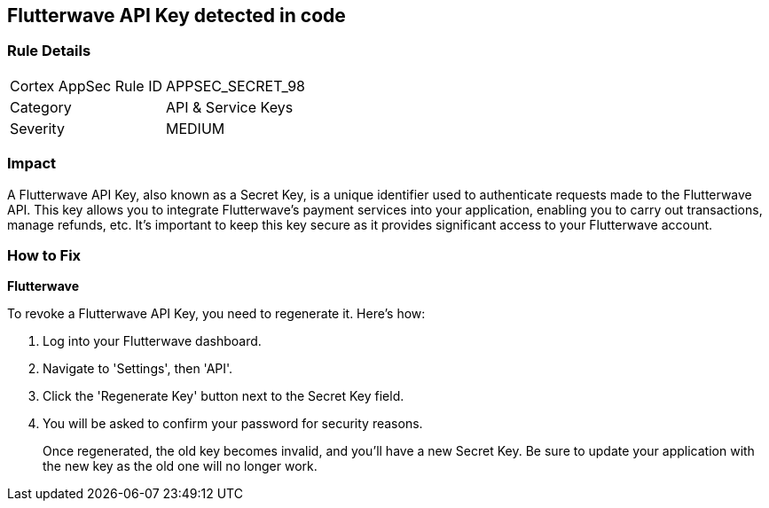== Flutterwave API Key detected in code


=== Rule Details

[cols="1,2"]
|===
|Cortex AppSec Rule ID |APPSEC_SECRET_98
|Category |API & Service Keys
|Severity |MEDIUM
|===




=== Impact
A Flutterwave API Key, also known as a Secret Key, is a unique identifier used to authenticate requests made to the Flutterwave API. This key allows you to integrate Flutterwave's payment services into your application, enabling you to carry out transactions, manage refunds, etc. It's important to keep this key secure as it provides significant access to your Flutterwave account.


=== How to Fix


*Flutterwave*

To revoke a Flutterwave API Key, you need to regenerate it. Here's how:

1. Log into your Flutterwave dashboard.
2. Navigate to 'Settings', then 'API'.
3. Click the 'Regenerate Key' button next to the Secret Key field.
4. You will be asked to confirm your password for security reasons.
+
Once regenerated, the old key becomes invalid, and you'll have a new Secret Key. Be sure to update your application with the new key as the old one will no longer work.
